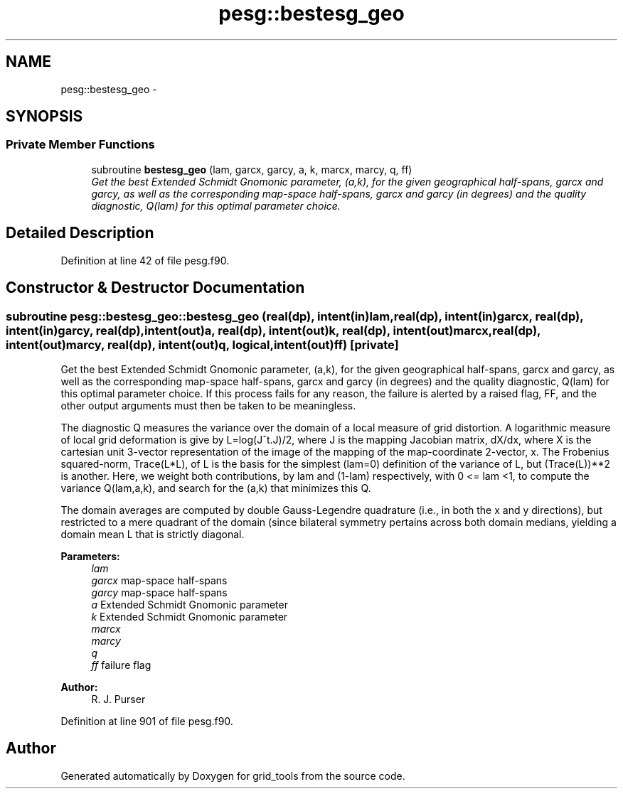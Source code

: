 .TH "pesg::bestesg_geo" 3 "Fri Oct 22 2021" "Version 1.6.0" "grid_tools" \" -*- nroff -*-
.ad l
.nh
.SH NAME
pesg::bestesg_geo \- 
.SH SYNOPSIS
.br
.PP
.SS "Private Member Functions"

.in +1c
.ti -1c
.RI "subroutine \fBbestesg_geo\fP (lam, garcx, garcy, a, k, marcx, marcy, q, ff)"
.br
.RI "\fIGet the best Extended Schmidt Gnomonic parameter, (a,k), for the given geographical half-spans, garcx and garcy, as well as the corresponding map-space half-spans, garcx and garcy (in degrees) and the quality diagnostic, Q(lam) for this optimal parameter choice\&. \fP"
.in -1c
.SH "Detailed Description"
.PP 
Definition at line 42 of file pesg\&.f90\&.
.SH "Constructor & Destructor Documentation"
.PP 
.SS "subroutine pesg::bestesg_geo::bestesg_geo (real(dp), intent(in)lam, real(dp), intent(in)garcx, real(dp), intent(in)garcy, real(dp), intent(out)a, real(dp), intent(out)k, real(dp), intent(out)marcx, real(dp), intent(out)marcy, real(dp), intent(out)q, logical, intent(out)ff)\fC [private]\fP"

.PP
Get the best Extended Schmidt Gnomonic parameter, (a,k), for the given geographical half-spans, garcx and garcy, as well as the corresponding map-space half-spans, garcx and garcy (in degrees) and the quality diagnostic, Q(lam) for this optimal parameter choice\&. If this process fails for any reason, the failure is alerted by a raised flag, FF, and the other output arguments must then be taken to be meaningless\&.
.PP
The diagnostic Q measures the variance over the domain of a local measure of grid distortion\&. A logarithmic measure of local grid deformation is give by L=log(J^t\&.J)/2, where J is the mapping Jacobian matrix, dX/dx, where X is the cartesian unit 3-vector representation of the image of the mapping of the map-coordinate 2-vector, x\&. The Frobenius squared-norm, Trace(L*L), of L is the basis for the simplest (lam=0) definition of the variance of L, but (Trace(L))**2 is another\&. Here, we weight both contributions, by lam and (1-lam) respectively, with 0 <= lam <1, to compute the variance Q(lam,a,k), and search for the (a,k) that minimizes this Q\&.
.PP
The domain averages are computed by double Gauss-Legendre quadrature (i\&.e\&., in both the x and y directions), but restricted to a mere quadrant of the domain (since bilateral symmetry pertains across both domain medians, yielding a domain mean L that is strictly diagonal\&.
.PP
\fBParameters:\fP
.RS 4
\fIlam\fP 
.br
\fIgarcx\fP map-space half-spans 
.br
\fIgarcy\fP map-space half-spans 
.br
\fIa\fP Extended Schmidt Gnomonic parameter 
.br
\fIk\fP Extended Schmidt Gnomonic parameter 
.br
\fImarcx\fP 
.br
\fImarcy\fP 
.br
\fIq\fP 
.br
\fIff\fP failure flag 
.RE
.PP
\fBAuthor:\fP
.RS 4
R\&. J\&. Purser 
.RE
.PP

.PP
Definition at line 901 of file pesg\&.f90\&.

.SH "Author"
.PP 
Generated automatically by Doxygen for grid_tools from the source code\&.
